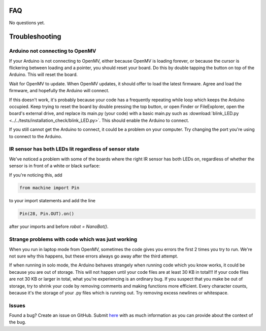 FAQ
===

No questions yet.

Troubleshooting
===============

Arduino not connecting to OpenMV
--------------------------------

If your Arduino is not connecting to OpenMV, either because OpenMV is loading forever, or because the cursor is flickering between loading and a pointer, you should reset your board. Do this by double tapping the button on top of the Arduino. This will reset the board.

.. image:: images/rp2040_white_button.jpeg
   :height: 80
   :alt: RP2040 white button

Wait for OpenMV to update. When OpenMV updates, it should offer to load the latest firmware. Agree and load the firmware, and hopefully the Arduino will connect.

If this doesn't work, it's probably because your code has a frequently repeating while loop which keeps the Arduino occupied. Keep trying to reset the board by double pressing the top button, or open Finder or FileExplorer, open the board's external drive, and replace its main.py (your code) with a basic main.py such as :download:`blink_LED.py <../../tests/installation_check/blink_LED.py>`. This should enable the Arduino to connect.

If you still cannot get the Arduino to connect, it could be a problem on your computer. Try changing the port you're using to connect to the Arduino.

IR sensor has both LEDs lit regardless of sensor state
------------------------------------------------------

We've noticed a problem with some of the boards where the right IR sensor has both LEDs on, regardless of whether the sensor is in front of a white or black surface:

.. image:: images/ir_2_lights_on.jpeg
    :height: 80
    :alt: IR sensor with 2 lights on
    
If you're noticing this, add

.. code-block:: python

    from machine import Pin

to your import statements and add the line 

.. code-block:: python

    Pin(28, Pin.OUT).on()

after your imports and before `robot = NanoBot()`.

Strange problems with code which was just working
-------------------------------------------------

When you run in laptop mode from OpenMV, sometimes the code gives you errors the first 2 times you try to run. We're not sure why this happens, but these errors always go away after the third attempt.

If when running in solo mode, the Arduino behaves strangely when running code which you know works, it could be because you are out of storage. This will not happen until your code files are at least 30 KB in total!!! If your code files are not 30 KB or larger in total, what you're experiencing is an ordinary bug. If you suspect that you make be out of storage, try to shrink your code by removing comments and making functions more efficient. Every character counts, because it's the storage of your .py files which is running out. Try removing excess newlines or whitespace.

Issues
------

Found a bug? Create an issue on GitHub. Submit `here <https://github.com/Bram-Hub/NanoNav/issues>`_ with as much information as you can provide
about the context of the bug.
